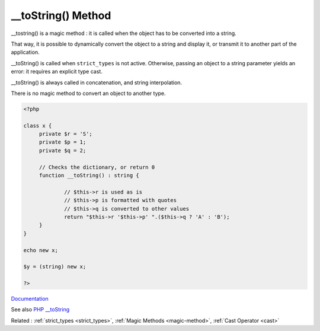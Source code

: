 .. _-__tostring:

__toString() Method
-------------------

__tostring() is a magic method : it is called when the object has to be converted into a string.

That way, it is possible to dynamically convert the object to a string and display it, or transmit it to another part of the application. 

__toString() is called when ``strict_types`` is not active. Otherwise, passing an object to a string parameter yields an error: it requires an explicit type cast.

__toString() is always called in concatenation, and string interpolation.

There is no magic method to convert an object to another type.



.. code-block:: php
   
   <?php
   
   class x {
   	private $r = 'S';
   	private $p = 1;
   	private $q = 2;
   
   	// Checks the dictionary, or return 0
   	function __toString() : string {
   	
   		// $this->r is used as is
   		// $this->p is formatted with quotes
   		// $this->q is converted to other values
   		return "$this->r '$this->p' ".($this->q ? 'A' : 'B');
   	}
   }
   
   echo new x;
   
   $y = (string) new x;
   
   ?>


`Documentation <https://www.php.net/manual/en/language.oop5.magic.php>`__

See also `PHP __toString <https://www.phptutorial.net/php-oop/php-__tostring/>`_

Related : :ref:`strict_types <strict_types>`, :ref:`Magic Methods <magic-method>`, :ref:`Cast Operator <cast>`
